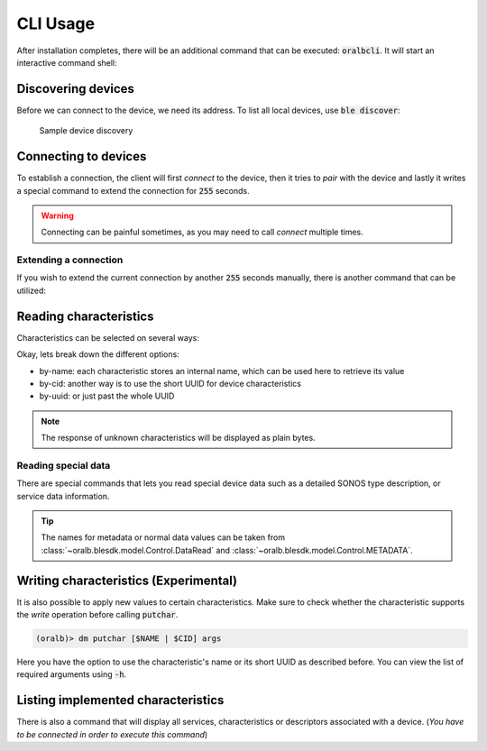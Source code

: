 .. _usage:

*********
CLI Usage
*********

After installation completes, there will be an additional command that can be executed: :code:`oralbcli`. It will
start an interactive command shell:

.. code-block:: console
    :caption: Running the client

    (venv-3.12.1) Python> oralbcli
    (oralb)> # ...


Discovering devices
-------------------

Before we can connect to the device, we need its address. To list all local devices, use :code:`ble discover`:

.. figure:: _static/ble-discover.gif

    Sample device discovery


Connecting to devices
---------------------

To establish a connection, the client will first *connect* to the device, then it tries to
*pair* with the device and lastly it writes a special command to extend the connection for
:code:`255` seconds.

.. warning::
    Connecting can be painful sometimes, as you may need to call `connect` multiple times.

.. code-block:: console
    :caption: Successfull connection to device (address from brefore)

    (oralb)> dm connect "74:B8:39:16:06:1B"
    [   Ok   ] Connected to '74:B8:39:16:06:1B'


Extending a connection
^^^^^^^^^^^^^^^^^^^^^^

If you wish to extend the current connection by another :code:`255` seconds manually, there
is another command that can be utilized:

.. code-block:: console
    :caption: There will be no terminal respose if everything worked.

    (oralb)> dm extend-connection
    (oralb)>


Reading characteristics
-----------------------

Characteristics can be selected on several ways:

.. image:: _static/dm-getchar.gif

Okay, lets break down the different options:

* by-name: each characteristic stores an internal name, which can be used here to retrieve its value
* by-cid: another way is to use the short UUID for device characteristics
* by-uuid: or just past the whole UUID

.. note::
    The response of unknown characteristics will be displayed as plain bytes.

Reading special data
^^^^^^^^^^^^^^^^^^^^

There are special commands that lets you read special device data such as a detailed SONOS type
description, or service data information.

.. code-block:: console
    :caption: Reading metadata and special device data

    (oralb)> dm control read-meta sonos_type
    SonosMetadata(
        magic=255,
        model=<Model.M6: 4>,
        color=<Color.STORMY_GREY: 5>,
        language=<Language.ENGLISH_EN: 0>,
        brush_modes=[0, 1, 3, 2, 4, 7, 7, 7],
        gum_guard=6
    )
    (oralb)> dm control read-data service_data_a
    ServiceDataA(
        ideal_full_capacity=0,
        average_motor_current=0,
        total_monitor_runtime=978,
        total_pressure=34,
        total_charge_time=28921
    )

.. tip::
    The names for metadata or normal data values can be taken from
    :class:`~oralb.blesdk.model.Control.DataRead` and
    :class:`~oralb.blesdk.model.Control.METADATA`.

Writing characteristics (Experimental)
--------------------------------------

It is also possible to apply new values to certain characteristics. Make sure to check whether
the characteristic supports the *write* operation before calling :code:`putchar`.

.. code-block:: console

    (oralb)> dm putchar [$NAME | $CID] args

Here you have the option to use the characteristic's name or its short UUID as described before.
You can view the list of required arguments using :code:`-h`.

.. code-block:: console
    :caption: Required arguments for changing the current smiley configuration

    (oralb)> dm putchar smiley -h
    usage: dm putchar smiley [-h] --face FACE

    Smiley

    options:
        -h, --help   show this help message and exit
        --face FACE  type: int


Listing implemented characteristics
-----------------------------------

There is also a command that will display all services, characteristics or
descriptors associated with a device. (*You have to be connected in order to
execute this command*)

.. code-block:: console
    :caption: A treeview of service configurations

    (oralb)> dm list services
    [  Info  ] Device services:

    Device: FF:FF:FF:FF:FF:FF
    ├── 00001800-0000-1000-8000-00805f9b34fb (Handle: 1): 'Generic Access Profile'
    │   ├── 00002a00-0000-1000-8000-00805f9b34fb (Handle: 2): 'Device Name' ['read', 'write-without-response', 'write']
    ...
    ├── a0f0ff00-5047-4d53-8208-4f72616c2d42 (Handle: 13): 'Unknown'
    │   ├── a0f0ff01-5047-4d53-8208-4f72616c2d42 (Handle: 14): 'Handle ID' ['read']
    │   ├── a0f0ff02-5047-4d53-8208-4f72616c2d42 (Handle: 17): 'Handle Type' ['read']
    ...
    │   ├── a0f0ff0c-5047-4d53-8208-4f72616c2d42 (Handle: 55): 'Cache' ['read', 'write', 'notify']
    │   └── a0f0ff0d-5047-4d53-8208-4f72616c2d42 (Handle: 59): 'Sensor Data' ['read', 'notify']
    ├── a0f0ff20-5047-4d53-8208-4f72616c2d42 (Handle: 63): 'Unknown'
    │   ├── a0f0ff21-5047-4d53-8208-4f72616c2d42 (Handle: 64): 'Command Status' ['read', 'write', 'notify']
    │   ├── a0f0ff22-5047-4d53-8208-4f72616c2d42 (Handle: 68): 'RTC' ['read', 'write']
    ...
    └── a0f0ff80-5047-4d53-8208-4f72616c2d42 (Handle: 95): 'Unknown'
        ├── a0f0ff81-5047-4d53-8208-4f72616c2d42 (Handle: 96): 'OTA Command' ['read', 'write']
        ...